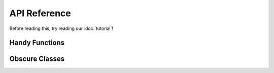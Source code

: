 API Reference
==================================

Before reading this, try reading our :doc:`tutorial`!

Handy Functions
----------------------------------

Obscure Classes
----------------------------------
